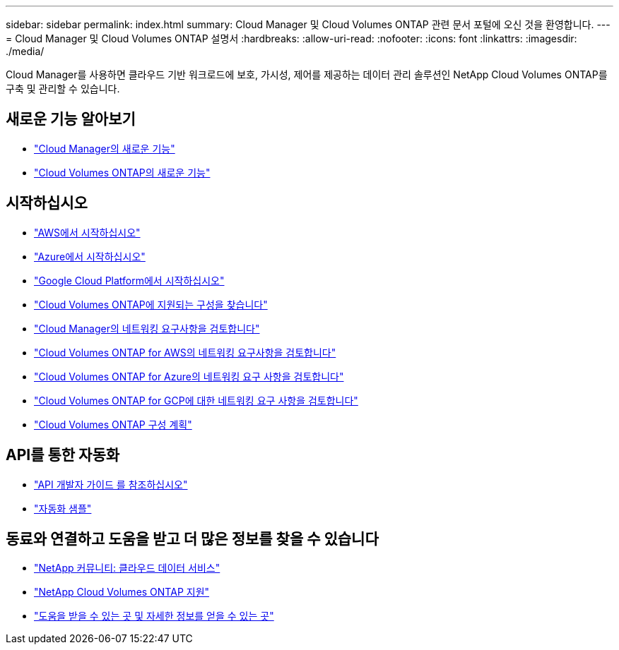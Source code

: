 ---
sidebar: sidebar 
permalink: index.html 
summary: Cloud Manager 및 Cloud Volumes ONTAP 관련 문서 포털에 오신 것을 환영합니다. 
---
= Cloud Manager 및 Cloud Volumes ONTAP 설명서
:hardbreaks:
:allow-uri-read: 
:nofooter: 
:icons: font
:linkattrs: 
:imagesdir: ./media/


Cloud Manager를 사용하면 클라우드 기반 워크로드에 보호, 가시성, 제어를 제공하는 데이터 관리 솔루션인 NetApp Cloud Volumes ONTAP를 구축 및 관리할 수 있습니다.



== 새로운 기능 알아보기

* link:reference_new_occm.html["Cloud Manager의 새로운 기능"]
* https://docs.netapp.com/us-en/cloud-volumes-ontap/reference_new_97.html["Cloud Volumes ONTAP의 새로운 기능"^]




== 시작하십시오

* link:task_getting_started_aws.html["AWS에서 시작하십시오"]
* link:task_getting_started_azure.html["Azure에서 시작하십시오"]
* link:task_getting_started_gcp.html["Google Cloud Platform에서 시작하십시오"]
* https://docs.netapp.com/us-en/cloud-volumes-ontap/index.html["Cloud Volumes ONTAP에 지원되는 구성을 찾습니다"^]
* link:reference_networking_cloud_manager.html["Cloud Manager의 네트워킹 요구사항을 검토합니다"]
* link:reference_networking_aws.html["Cloud Volumes ONTAP for AWS의 네트워킹 요구사항을 검토합니다"]
* link:reference_networking_azure.html["Cloud Volumes ONTAP for Azure의 네트워킹 요구 사항을 검토합니다"]
* link:reference_networking_gcp.html["Cloud Volumes ONTAP for GCP에 대한 네트워킹 요구 사항을 검토합니다"]
* link:task_planning_your_config.html["Cloud Volumes ONTAP 구성 계획"]




== API를 통한 자동화

* link:api.html["API 개발자 가이드 를 참조하십시오"^]
* link:reference_infrastructure_as_code.html["자동화 샘플"]




== 동료와 연결하고 도움을 받고 더 많은 정보를 찾을 수 있습니다

* https://community.netapp.com/t5/Cloud-Data-Services/ct-p/CDS["NetApp 커뮤니티: 클라우드 데이터 서비스"^]
* https://mysupport.netapp.com/cloudontap["NetApp Cloud Volumes ONTAP 지원"^]
* link:reference_additional_info.html["도움을 받을 수 있는 곳 및 자세한 정보를 얻을 수 있는 곳"]

